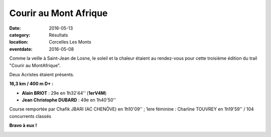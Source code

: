 Courir au Mont Afrique
======================

:date: 2016-05-13
:category: Résultats
:location: Corcelles Les Monts
:eventdate: 2016-05-08

.. image:: http://assets.acr-dijon.org/ma16a.jpg  

Comme la veille à Saint-Jean de Losne, le soleil et la chaleur étaient au rendez-vous pour cette troisième édition du trail "Courir au MontAfrique".

Deux Acristes étaient présents.

**16,3 km / 400 m D+ :**

- **Alain BRIOT** : 29e en 1h32'44'' (**1erV4M**)
- **Jean Christophe DUBARD** : 49e en 1h40'50''

Course remportée par Chafik JBARI (AC CHENÔVE) en 1h10'09'' ; 1ere féminine : Charline TOUVREY en 1h19'59'' / 104 concurrents classés

**Bravo à eux !**

.. image:: http://assets.acr-dijon.org/ma16jc.jpg


